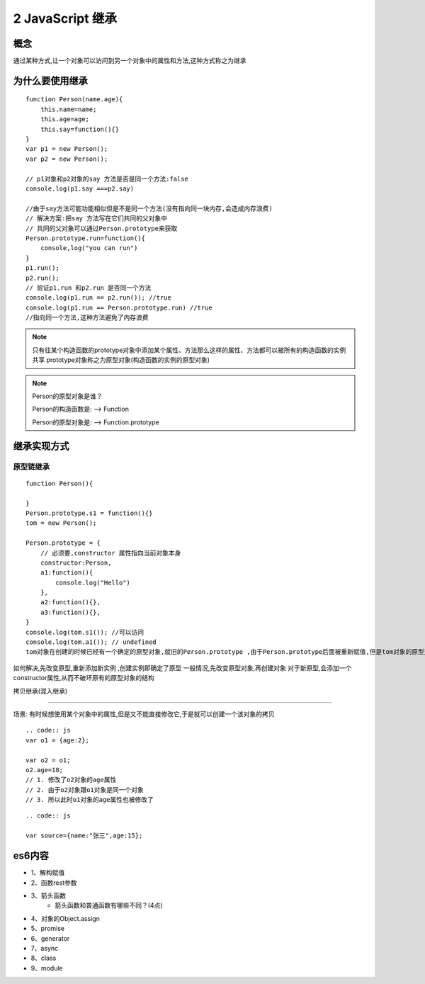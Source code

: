 ========================
2 JavaScript 继承
========================

概念
=============

通过某种方式,让一个对象可以访问到另一个对象中的属性和方法,这种方式称之为继承

为什么要使用继承
===========================

::

 function Person(name.age){
     this.name=name;
     this.age=age;
     this.say=function(){}
 }
 var p1 = new Person();
 var p2 = new Person();

 // p1对象和p2对象的say 方法是否是同一个方法:false
 console.log(p1.say ===p2.say)

 //由于say方法可能功能相似但是不是同一个方法(没有指向同一块内存,会造成内存浪费)
 // 解决方案:把say 方法写在它们共同的父对象中
 // 共同的父对象可以通过Person.prototype来获取
 Person.prototype.run=function(){
     console,log("you can run")
 }
 p1.run();
 p2.run();
 // 验证p1.run 和p2.run 是否同一个方法
 console.log(p1.run == p2.run()); //true
 console.log(p1.run == Person.prototype.run) //true
 //指向同一个方法,这种方法避免了内存浪费

.. note::

 只有往某个构造函数的prototype对象中添加某个属性、方法那么这样的属性、方法都可以被所有的构造函数的实例共享
 prototype对象称之为原型对象(构造函数的实例的原型对象)

.. note::

 Person的原型对象是谁？

 Person的构造函数是: --> Function

 Person的原型对象是: --> Function.prototype

继承实现方式
====================

原型链继承
>>>>>>>>>>>>>>>>>>>>>

::

 function Person(){

 }
 Person.prototype.s1 = function(){}
 tom = new Person();

 Person.prototype = {
     // 必须要,constructor 属性指向当前对象本身
     constructor:Person,
     a1:function(){
         console.log("Hello")
     },
     a2:function(){},
     a3:function(){},
 }
 console.log(tom.s1()); //可以访问
 console.log(tom.a1()); // undefined
 tom对象在创建的时候已经有一个确定的原型对象,就旧的Person.prototype ,由于Person.prototype后面被重新赋值,但是tom对象的原型对象却没有改变,所以tom对象不能访问到对象中的a1-a5方法

如何解决,先改变原型,重新添加新实例 ,创建实例即确定了原型
一般情况,先改变原型对象,再创建对象
对于新原型,会添加一个constructor属性,从而不破坏原有的原型对象的结构

拷贝继承(混入继承)

>>>>>>>>>>>>>>>>>>>>>>>>>>>>>

场景: 有时候想使用某个对象中的属性,但是又不能直接修改它,于是就可以创建一个该对象的拷贝

::

    .. code:: js
    var o1 = {age:2};

    var o2 = o1;
    o2.age=18;
    // 1. 修改了o2对象的age属性
    // 2. 由于o2对象跟o1对象是同一个对象
    // 3. 所以此时o1对象的age属性也被修改了
  
::

    .. code:: js

    var source={name:"张三",age:15};




 





es6内容
===================

+ 1、解构赋值   
+ 2、函数rest参数  
+ 3、箭头函数  
    - 箭头函数和普通函数有哪些不同？(4点)
+ 4、对象的Object.assign  
+ 5、promise 
+ 6、generator 
+ 7、async 
+ 8、class 
+ 9、module